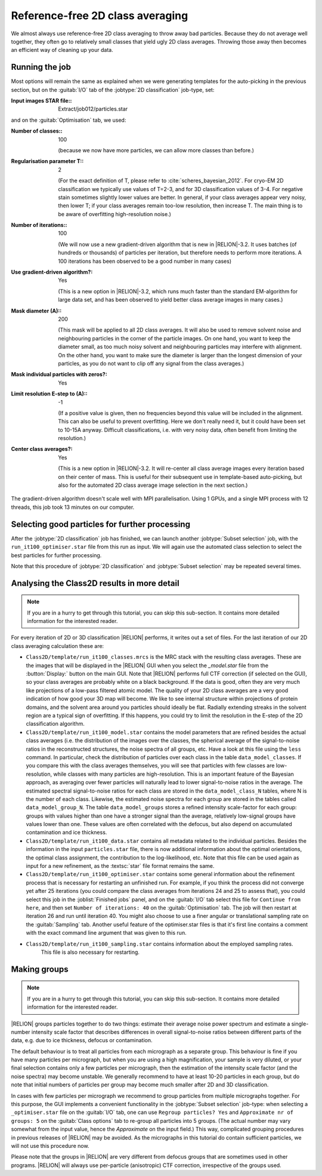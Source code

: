 Reference-free 2D class averaging
=================================

We almost always use reference-free 2D class averaging to throw away bad particles.
Because they do not average well together, they often go to relatively small classes that yield ugly 2D class averages.
Throwing those away then becomes an efficient way of cleaning up your data.


Running the job
---------------

Most options will remain the same as explained when we were generating templates for the auto-picking in the previous section, but on the :guitab:`I/O` tab of the :jobtype:`2D classification` job-type, set:

:Input images STAR file:: Extract/job012/particles.star

and on the :guitab:`Optimisation` tab, we used:

:Number of classes:: 100

     (because we now have more particles, we can allow more classes than before.)

:Regularisation parameter T:: 2

     (For the exact definition of T, please refer to :cite:`scheres_bayesian_2012`.
     For cryo-EM 2D classification we typically use values of T=2-3, and for 3D classification values of 3-4.
     For negative stain sometimes slightly lower values are better.
     In general, if your class averages appear very noisy, then lower T; if your class averages remain too-low resolution, then increase T.
     The main thing is to be aware of overfitting high-resolution noise.)

:Number of iterations:: 100

     (We will now use a new gradient-driven algorithm that is new in |RELION|-3.2. 
     It uses batches (of hundreds or thousands) of particles per iteration, but therefore needs to perform more iterations. 
     A 100 iterations has been observed to be a good number in many cases)

:Use gradient-driven algorithm?: Yes

     (This is a new option in |RELION|-3.2, which runs much faster than the standard EM-algorithm for large data set, and has been observed to yield better class average images in many cases.)

:Mask diameter (A):: 200

     (This mask will be applied to all 2D class averages.
     It will also be used to remove solvent noise and neighbouring particles in the corner of the particle images.
     On one hand, you want to keep the diameter small, as too much noisy solvent and neighbouring particles may interfere with alignment.
     On the other hand, you want to make sure the diameter is larger than the longest dimension of your particles, as you do not want to clip off any signal from the class averages.)

:Mask individual particles with zeros?: Yes

:Limit resolution E-step to (A):: -1

     (If a positive value is given, then no frequencies beyond this value will be included in the alignment.
     This can also be useful to prevent overfitting.
     Here we don't really need it, but it could have been set to 10-15A anyway.
     Difficult classifications, i.e. with very noisy data, often benefit from limiting the resolution.)

:Center class averages?: Yes

     (This is a new option in |RELION|-3.2. It will re-center all class average images every iteration based on their center of mass. 
     This is useful for their subsequent use in template-based auto-picking, but also for the automated 2D class average image selection in the next section.)

The gradient-driven algorithm doesn't scale well with MPI parallelisation. Using 1 GPUs, and a single MPI process with 12 threads, this job took 13 minutes on our computer.


Selecting good particles for further processing
-----------------------------------------------

After the :jobtype:`2D classification` job has finished, we can launch another :jobtype:`Subset selection` job, with the ``run_it100_optimiser.star`` file from this run as input.
We will again use the automated class selection to select the best particles for further processing.

Note that this procedure of :jobtype:`2D classification` and :jobtype:`Subset selection` may be repeated several times.


Analysing the Class2D results in more detail
--------------------------------------------

.. note::
    If you are in a hurry to get through this tutorial, you can skip this sub-section.
    It contains more detailed information for the interested reader.

For every iteration of 2D or 3D classification |RELION| performs, it writes out a set of files.
For the last iteration of our 2D class averaging calculation these are:


-   ``Class2D/template/run_it100_classes.mrcs`` is the MRC stack with the resulting class averages.
    These are the images that will be displayed in the |RELION| GUI when you select the `_model.star` file from the :button:`Display:` button on the main GUI.
    Note that |RELION| performs full CTF correction (if selected on the GUI), so your class averages are probably white on a black background.
    If the data is good, often they are very much like projections of a low-pass filtered atomic model.
    The quality of your 2D class averages are a very good indication of how good your 3D map will become.
    We like to see internal structure within projections of protein domains, and the solvent area around you particles should ideally be flat.
    Radially extending streaks in the solvent region are a typical sign of overfitting.
    If this happens, you could try to limit the resolution in the E-step of the 2D classification algorithm.

-   ``Class2D/template/run_it100_model.star`` contains the model parameters that are refined besides the actual class averages (i.e. the distribution of the images over the classes, the spherical average of the signal-to-noise ratios in the reconstructed structures, the noise spectra of all groups, etc.
    Have a look at this file using the ``less`` command.
    In particular, check the distribution of particles over each class in the table ``data_model_classes``.
    If you compare this with the class averages themselves, you will see that particles with few classes are low-resolution, while classes with many particles are high-resolution.
    This is an important feature of the Bayesian approach, as averaging over fewer particles will naturally lead to lower signal-to-noise ratios in the average.
    The estimated spectral signal-to-noise ratios for each class are stored in the ``data_model_class_N`` tables, where N is the number of each class.
    Likewise, the estimated noise spectra for each group are stored in the tables called ``data_model_group_N``.
    The table ``data_model_groups`` stores a refined intensity scale-factor for each group: groups with values higher than one have a stronger signal than the average, relatively low-signal groups have values lower than one.
    These values are often correlated with the defocus, but also depend on accumulated contamination and ice thickness.

-   ``Class2D/template/run_it100_data.star`` contains all metadata related to the individual particles.
    Besides the information in the input ``particles.star`` file, there is now additional information about the optimal orientations, the optimal class assignment, the contribution to the log-likelihood, etc.
    Note that this file can be used again as input for a new refinement, as the :textsc:`star` file format remains the same.

-   ``Class2D/template/run_it100_optimiser.star`` contains some general information about the refinement process that is necessary for restarting an unfinished run.
    For example, if you think the process did not converge yet after 25 iterations (you could compare the class averages from iterations 24 and 25 to assess that), you could select this job in the :joblist:`Finished jobs` panel, and on the :guitab:`I/O` tab select this file for ``Continue from here``, and then set ``Number of iterations: 40`` on the :guitab:`Optimisation` tab.
    The job will then restart at iteration 26 and run until iteration 40.
    You might also choose to use a finer angular or translational sampling rate on the :guitab:`Sampling` tab.
    Another useful feature of the optimiser.star files is that it's first line contains a comment with the exact command line argument that was given to this run.

- ``Class2D/template/run_it100_sampling.star`` contains information about the employed sampling rates.
    This file is also necessary for restarting.


Making groups
-------------

.. note::
    If you are in a hurry to get through this tutorial, you can skip this sub-section.
    It contains more detailed information for the interested reader.

|RELION| groups particles together to do two things: estimate their average noise power spectrum and estimate a single-number intensity scale factor that describes differences in overall signal-to-noise ratios between different parts of the data, e.g. due to ice thickness, defocus or contamination.

The default behaviour is to treat all particles from each micrograph as a separate group.
This behaviour is fine if you have many particles per micrograph, but when you are using a high magnification, your sample is very diluted, or your final selection contains only a few particles per micrograph, then the estimation of the intensity scale factor (and the noise spectra) may become unstable.
We generally recommend to have at least 10-20 particles in each group, but do note that initial numbers of particles per group may become much smaller after 2D and 3D classification.

In cases with few particles per micrograph we recommend to group particles from multiple micrographs together.
For this purpose, the GUI implements a convenient functionality in the :jobtype:`Subset selection` job-type: when selecting a ``_optimiser.star`` file on the :guitab:`I/O` tab, one can use ``Regroup particles? Yes`` and ``Approximate nr of groups: 5`` on the :guitab:`Class options` tab to re-group all particles into 5 groups. (The actual number may vary somewhat from the input value, hence the `Approximate` on the input field.) This way, complicated grouping procedures in previous releases of |RELION| may be avoided.
As the micrographs in this tutorial do contain sufficient particles, we will not use this procedure now.

Please note that the groups in |RELION| are very different from defocus groups that are sometimes used in other programs. |RELION| will always use per-particle (anisotropic) CTF correction, irrespective of the groups used.
